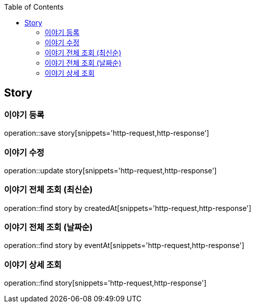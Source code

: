 :doctype: book
:icons: font
:source-highlighter: highlightjs
:toc: left
:toclevels: 4

== Story
=== 이야기 등록
operation::save story[snippets='http-request,http-response']

=== 이야기 수정
operation::update story[snippets='http-request,http-response']

=== 이야기 전체 조회 (최신순)
operation::find story by createdAt[snippets='http-request,http-response']

=== 이야기 전체 조회 (날짜순)
operation::find story by eventAt[snippets='http-request,http-response']

=== 이야기 상세 조회
operation::find story[snippets='http-request,http-response']